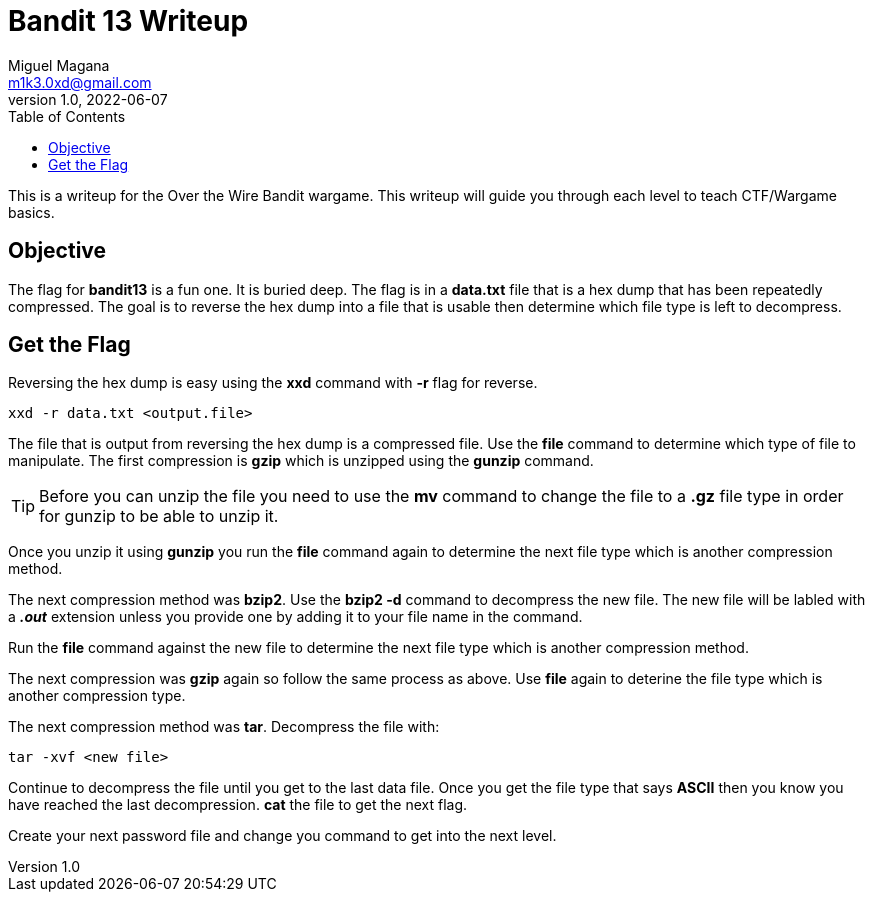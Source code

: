 = Bandit 13 Writeup
Miguel Magana <m1k3.0xd@gmail.com>
v1.0, 2022-06-07
:toc: auto

This is a writeup for the Over the Wire Bandit wargame. This writeup will guide you through each level to teach CTF/Wargame basics.

== Objective
The flag for *bandit13* is a fun one. It is buried deep. The flag is in a *data.txt* file that is a hex dump that has been repeatedly compressed. The goal is to reverse the hex dump into a file that is usable then determine which file type is left to decompress.

== Get the Flag
Reversing the hex dump is easy using the *xxd* command with *-r* flag for reverse. 

 xxd -r data.txt <output.file>

The file that is output from reversing the hex dump is a compressed file. Use the *file* command to determine which type of file to manipulate. The first compression is *gzip* which is unzipped using the *gunzip* command. 

TIP: Before you can unzip the file you need to use the *mv* command to change the file to a *.gz* file type in order for gunzip to be able to unzip it.

Once you unzip it using *gunzip* you run the *file* command again to determine the next file type which is another compression method. 

The next compression method was *bzip2*. Use the *bzip2 -d* command to decompress the new file. The new file will be labled with a *_.out_* extension unless you provide one by adding it to your file name in the command. 

Run the *file* command against the new file to determine the next file type which is another compression method.

The next compression was *gzip* again so follow the same process as above. Use *file* again to deterine the file type which is another compression type.

The next compression method was *tar*. Decompress the file with:

 tar -xvf <new file>

Continue to decompress the file until you get to the last data file. Once you get the file type that says *ASCII* then you know you have reached the last decompression. *cat* the file to get the next flag.

Create your next password file and change you command to get into the next level.